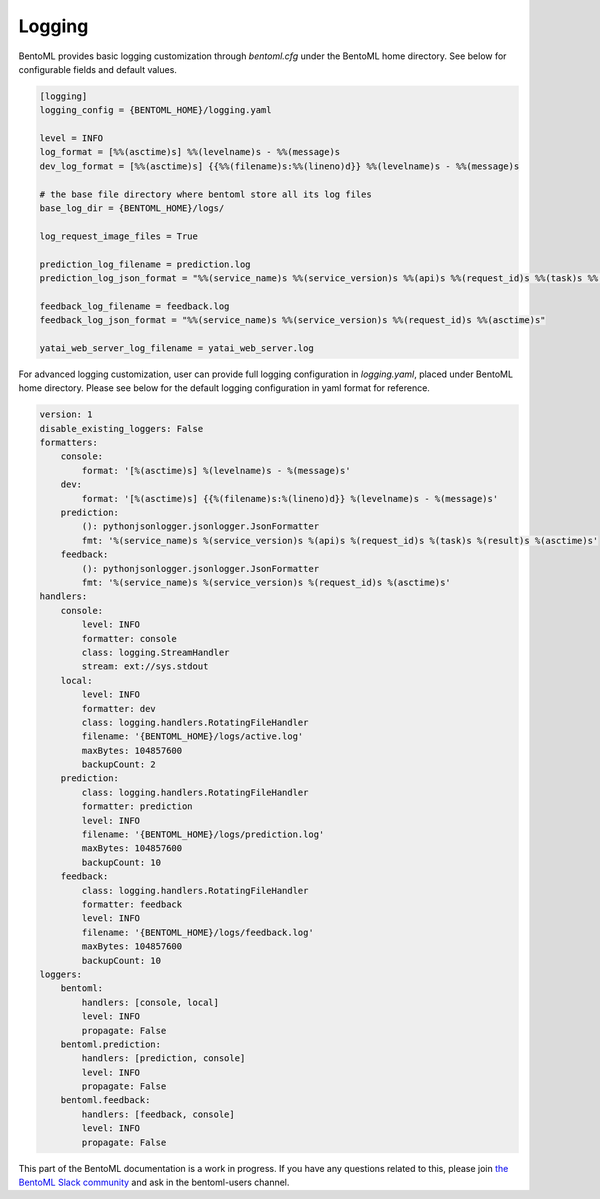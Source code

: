 Logging
=======

BentoML provides basic logging customization through `bentoml.cfg` under the BentoML home directory. See below for configurable fields and default values.

.. code-block:: init

    [logging]
    logging_config = {BENTOML_HOME}/logging.yaml

    level = INFO
    log_format = [%%(asctime)s] %%(levelname)s - %%(message)s
    dev_log_format = [%%(asctime)s] {{%%(filename)s:%%(lineno)d}} %%(levelname)s - %%(message)s

    # the base file directory where bentoml store all its log files
    base_log_dir = {BENTOML_HOME}/logs/

    log_request_image_files = True

    prediction_log_filename = prediction.log
    prediction_log_json_format = "%%(service_name)s %%(service_version)s %%(api)s %%(request_id)s %%(task)s %%(result)s %%(asctime)s"

    feedback_log_filename = feedback.log
    feedback_log_json_format = "%%(service_name)s %%(service_version)s %%(request_id)s %%(asctime)s"

    yatai_web_server_log_filename = yatai_web_server.log    

For advanced logging customization, user can provide full logging configuration in `logging.yaml`, placed under BentoML home directory. Please see below for the default logging configuration in yaml format for reference.

.. code-block:: yaml

    version: 1
    disable_existing_loggers: False
    formatters:
        console:
            format: '[%(asctime)s] %(levelname)s - %(message)s'
        dev: 
            format: '[%(asctime)s] {{%(filename)s:%(lineno)d}} %(levelname)s - %(message)s'
        prediction:
            (): pythonjsonlogger.jsonlogger.JsonFormatter
            fmt: '%(service_name)s %(service_version)s %(api)s %(request_id)s %(task)s %(result)s %(asctime)s'
        feedback:
            (): pythonjsonlogger.jsonlogger.JsonFormatter
            fmt: '%(service_name)s %(service_version)s %(request_id)s %(asctime)s'
    handlers:
        console:
            level: INFO
            formatter: console
            class: logging.StreamHandler
            stream: ext://sys.stdout
        local:
            level: INFO
            formatter: dev
            class: logging.handlers.RotatingFileHandler
            filename: '{BENTOML_HOME}/logs/active.log'
            maxBytes: 104857600
            backupCount: 2
        prediction:
            class: logging.handlers.RotatingFileHandler
            formatter: prediction
            level: INFO
            filename: '{BENTOML_HOME}/logs/prediction.log'
            maxBytes: 104857600
            backupCount: 10
        feedback:
            class: logging.handlers.RotatingFileHandler
            formatter: feedback
            level: INFO
            filename: '{BENTOML_HOME}/logs/feedback.log'
            maxBytes: 104857600
            backupCount: 10
    loggers:
        bentoml:
            handlers: [console, local]
            level: INFO
            propagate: False
        bentoml.prediction:
            handlers: [prediction, console]
            level: INFO
            propagate: False
        bentoml.feedback:
            handlers: [feedback, console]
            level: INFO
            propagate: False

This part of the BentoML documentation is a work in progress. If you have any questions
related to this, please join
`the BentoML Slack community <https://join.slack.com/t/bentoml/shared_invite/enQtNjcyMTY3MjE4NTgzLTU3ZDc1MWM5MzQxMWQxMzJiNTc1MTJmMzYzMTYwMjQ0OGEwNDFmZDkzYWQxNzgxYWNhNjAxZjk4MzI4OGY1Yjg>`_
and ask in the bentoml-users channel.